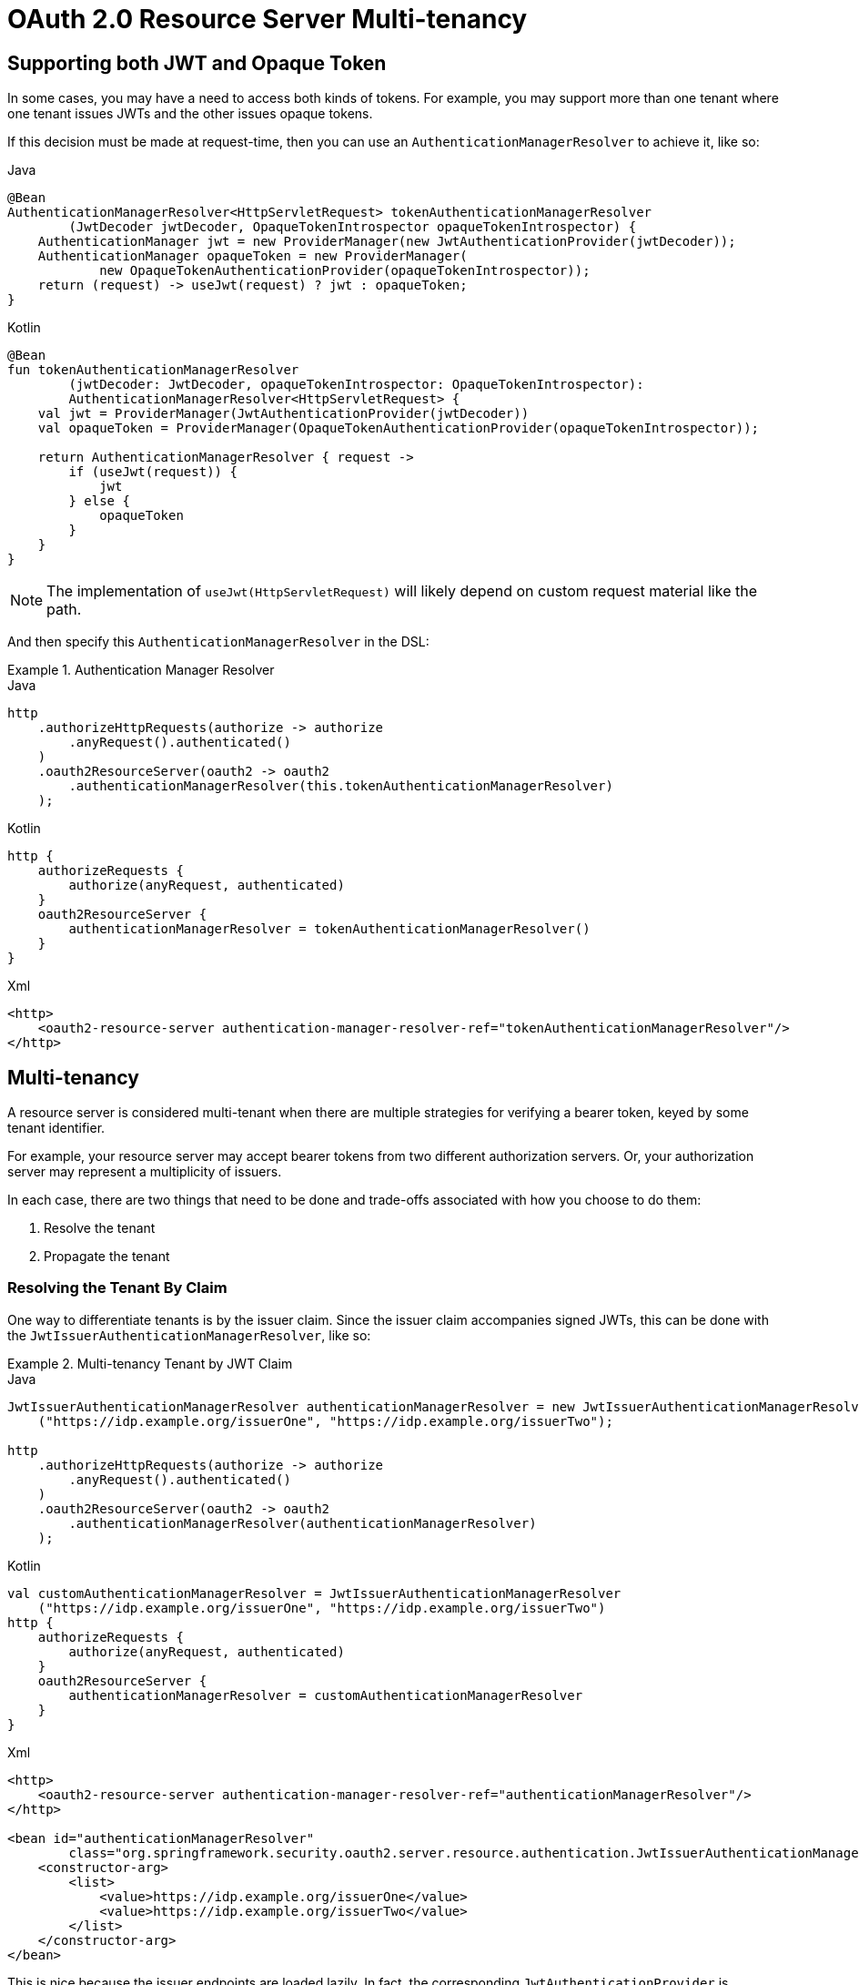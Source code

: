 = OAuth 2.0 Resource Server Multi-tenancy

[[oauth2reourceserver-opaqueandjwt]]
== Supporting both JWT and Opaque Token

In some cases, you may have a need to access both kinds of tokens.
For example, you may support more than one tenant where one tenant issues JWTs and the other issues opaque tokens.

If this decision must be made at request-time, then you can use an `AuthenticationManagerResolver` to achieve it, like so:

====
.Java
[source,java,role="primary"]
----
@Bean
AuthenticationManagerResolver<HttpServletRequest> tokenAuthenticationManagerResolver
        (JwtDecoder jwtDecoder, OpaqueTokenIntrospector opaqueTokenIntrospector) {
    AuthenticationManager jwt = new ProviderManager(new JwtAuthenticationProvider(jwtDecoder));
    AuthenticationManager opaqueToken = new ProviderManager(
            new OpaqueTokenAuthenticationProvider(opaqueTokenIntrospector));
    return (request) -> useJwt(request) ? jwt : opaqueToken;
}
----

.Kotlin
[source,kotlin,role="secondary"]
----
@Bean
fun tokenAuthenticationManagerResolver
        (jwtDecoder: JwtDecoder, opaqueTokenIntrospector: OpaqueTokenIntrospector):
        AuthenticationManagerResolver<HttpServletRequest> {
    val jwt = ProviderManager(JwtAuthenticationProvider(jwtDecoder))
    val opaqueToken = ProviderManager(OpaqueTokenAuthenticationProvider(opaqueTokenIntrospector));

    return AuthenticationManagerResolver { request ->
        if (useJwt(request)) {
            jwt
        } else {
            opaqueToken
        }
    }
}
----
====

NOTE: The implementation of `useJwt(HttpServletRequest)` will likely depend on custom request material like the path.

And then specify this `AuthenticationManagerResolver` in the DSL:

.Authentication Manager Resolver
====
.Java
[source,java,role="primary"]
----
http
    .authorizeHttpRequests(authorize -> authorize
        .anyRequest().authenticated()
    )
    .oauth2ResourceServer(oauth2 -> oauth2
        .authenticationManagerResolver(this.tokenAuthenticationManagerResolver)
    );
----

.Kotlin
[source,kotlin,role="secondary"]
----
http {
    authorizeRequests {
        authorize(anyRequest, authenticated)
    }
    oauth2ResourceServer {
        authenticationManagerResolver = tokenAuthenticationManagerResolver()
    }
}
----

.Xml
[source,xml,role="secondary"]
----
<http>
    <oauth2-resource-server authentication-manager-resolver-ref="tokenAuthenticationManagerResolver"/>
</http>
----
====

[[oauth2resourceserver-multitenancy]]
== Multi-tenancy

A resource server is considered multi-tenant when there are multiple strategies for verifying a bearer token, keyed by some tenant identifier.

For example, your resource server may accept bearer tokens from two different authorization servers.
Or, your authorization server may represent a multiplicity of issuers.

In each case, there are two things that need to be done and trade-offs associated with how you choose to do them:

1. Resolve the tenant
2. Propagate the tenant

=== Resolving the Tenant By Claim

One way to differentiate tenants is by the issuer claim. Since the issuer claim accompanies signed JWTs, this can be done with the `JwtIssuerAuthenticationManagerResolver`, like so:

.Multi-tenancy Tenant by JWT Claim
====
.Java
[source,java,role="primary"]
----
JwtIssuerAuthenticationManagerResolver authenticationManagerResolver = new JwtIssuerAuthenticationManagerResolver
    ("https://idp.example.org/issuerOne", "https://idp.example.org/issuerTwo");

http
    .authorizeHttpRequests(authorize -> authorize
        .anyRequest().authenticated()
    )
    .oauth2ResourceServer(oauth2 -> oauth2
        .authenticationManagerResolver(authenticationManagerResolver)
    );
----

.Kotlin
[source,kotlin,role="secondary"]
----
val customAuthenticationManagerResolver = JwtIssuerAuthenticationManagerResolver
    ("https://idp.example.org/issuerOne", "https://idp.example.org/issuerTwo")
http {
    authorizeRequests {
        authorize(anyRequest, authenticated)
    }
    oauth2ResourceServer {
        authenticationManagerResolver = customAuthenticationManagerResolver
    }
}
----

.Xml
[source,xml,role="secondary"]
----
<http>
    <oauth2-resource-server authentication-manager-resolver-ref="authenticationManagerResolver"/>
</http>

<bean id="authenticationManagerResolver"
        class="org.springframework.security.oauth2.server.resource.authentication.JwtIssuerAuthenticationManagerResolver">
    <constructor-arg>
        <list>
            <value>https://idp.example.org/issuerOne</value>
            <value>https://idp.example.org/issuerTwo</value>
        </list>
    </constructor-arg>
</bean>
----
====

This is nice because the issuer endpoints are loaded lazily.
In fact, the corresponding `JwtAuthenticationProvider` is instantiated only when the first request with the corresponding issuer is sent.
This allows for an application startup that is independent from those authorization servers being up and available.

==== Dynamic Tenants

Of course, you may not want to restart the application each time a new tenant is added.
In this case, you can configure the `JwtIssuerAuthenticationManagerResolver` with a repository of `AuthenticationManager` instances, which you can edit at runtime, like so:

====
.Java
[source,java,role="primary"]
----
private void addManager(Map<String, AuthenticationManager> authenticationManagers, String issuer) {
	JwtAuthenticationProvider authenticationProvider = new JwtAuthenticationProvider
	        (JwtDecoders.fromIssuerLocation(issuer));
	authenticationManagers.put(issuer, authenticationProvider::authenticate);
}

// ...

JwtIssuerAuthenticationManagerResolver authenticationManagerResolver =
        new JwtIssuerAuthenticationManagerResolver(authenticationManagers::get);

http
    .authorizeHttpRequests(authorize -> authorize
        .anyRequest().authenticated()
    )
    .oauth2ResourceServer(oauth2 -> oauth2
        .authenticationManagerResolver(authenticationManagerResolver)
    );
----

.Kotlin
[source,kotlin,role="secondary"]
----
private fun addManager(authenticationManagers: MutableMap<String, AuthenticationManager>, issuer: String) {
    val authenticationProvider = JwtAuthenticationProvider(JwtDecoders.fromIssuerLocation(issuer))
    authenticationManagers[issuer] = AuthenticationManager {
        authentication: Authentication? -> authenticationProvider.authenticate(authentication)
    }
}

// ...

val customAuthenticationManagerResolver: JwtIssuerAuthenticationManagerResolver =
    JwtIssuerAuthenticationManagerResolver(authenticationManagers::get)
http {
    authorizeRequests {
        authorize(anyRequest, authenticated)
    }
    oauth2ResourceServer {
        authenticationManagerResolver = customAuthenticationManagerResolver
    }
}
----
====

In this case, you construct `JwtIssuerAuthenticationManagerResolver` with a strategy for obtaining the `AuthenticationManager` given the issuer.
This approach allows us to add and remove elements from the repository (shown as a `Map` in the snippet) at runtime.

NOTE: It would be unsafe to simply take any issuer and construct an `AuthenticationManager` from it.
The issuer should be one that the code can verify from a trusted source like a list of allowed issuers.

==== Parsing the Claim Only Once

You may have observed that this strategy, while simple, comes with the trade-off that the JWT is parsed once by the `AuthenticationManagerResolver` and then again by the xref:servlet/oauth2/resource-server/jwt.adoc#oauth2resourceserver-jwt-architecture-jwtdecoder[`JwtDecoder`] later on in the request.

This extra parsing can be alleviated by configuring the xref:servlet/oauth2/resource-server/jwt.adoc#oauth2resourceserver-jwt-architecture-jwtdecoder[`JwtDecoder`] directly with a `JWTClaimsSetAwareJWSKeySelector` from Nimbus:

====
.Java
[source,java,role="primary"]
----
@Component
public class TenantJWSKeySelector
    implements JWTClaimsSetAwareJWSKeySelector<SecurityContext> {

	private final TenantRepository tenants; <1>
	private final Map<String, JWSKeySelector<SecurityContext>> selectors = new ConcurrentHashMap<>(); <2>

	public TenantJWSKeySelector(TenantRepository tenants) {
		this.tenants = tenants;
	}

	@Override
	public List<? extends Key> selectKeys(JWSHeader jwsHeader, JWTClaimsSet jwtClaimsSet, SecurityContext securityContext)
			throws KeySourceException {
		return this.selectors.computeIfAbsent(toTenant(jwtClaimsSet), this::fromTenant)
				.selectJWSKeys(jwsHeader, securityContext);
	}

	private String toTenant(JWTClaimsSet claimSet) {
		return (String) claimSet.getClaim("iss");
	}

	private JWSKeySelector<SecurityContext> fromTenant(String tenant) {
		return Optional.ofNullable(this.tenants.findById(tenant)) <3>
		        .map(t -> t.getAttribute("jwks_uri"))
				.map(this::fromUri)
				.orElseThrow(() -> new IllegalArgumentException("unknown tenant"));
	}

	private JWSKeySelector<SecurityContext> fromUri(String uri) {
		try {
			return JWSAlgorithmFamilyJWSKeySelector.fromJWKSetURL(new URL(uri)); <4>
		} catch (Exception ex) {
			throw new IllegalArgumentException(ex);
		}
	}
}
----

.Kotlin
[source,kotlin,role="secondary"]
----
@Component
class TenantJWSKeySelector(tenants: TenantRepository) : JWTClaimsSetAwareJWSKeySelector<SecurityContext> {
    private val tenants: TenantRepository <1>
    private val selectors: MutableMap<String, JWSKeySelector<SecurityContext>> = ConcurrentHashMap() <2>

    init {
        this.tenants = tenants
    }

    fun selectKeys(jwsHeader: JWSHeader?, jwtClaimsSet: JWTClaimsSet, securityContext: SecurityContext): List<Key?> {
        return selectors.computeIfAbsent(toTenant(jwtClaimsSet)) { tenant: String -> fromTenant(tenant) }
                .selectJWSKeys(jwsHeader, securityContext)
    }

    private fun toTenant(claimSet: JWTClaimsSet): String {
        return claimSet.getClaim("iss") as String
    }

    private fun fromTenant(tenant: String): JWSKeySelector<SecurityContext> {
        return Optional.ofNullable(this.tenants.findById(tenant)) <3>
                .map { t -> t.getAttribute("jwks_uri") }
                .map { uri: String -> fromUri(uri) }
                .orElseThrow { IllegalArgumentException("unknown tenant") }
    }

    private fun fromUri(uri: String): JWSKeySelector<SecurityContext?> {
        return try {
            JWSAlgorithmFamilyJWSKeySelector.fromJWKSetURL(URL(uri)) <4>
        } catch (ex: Exception) {
            throw IllegalArgumentException(ex)
        }
    }
}
----
====
<1> A hypothetical source for tenant information
<2> A cache for `JWKKeySelector`s, keyed by tenant identifier
<3> Looking up the tenant is more secure than simply calculating the JWK Set endpoint on the fly - the lookup acts as a list of allowed tenants
<4> Create a `JWSKeySelector` via the types of keys that come back from the JWK Set endpoint - the lazy lookup here means that you don't need to configure all tenants at startup

The above key selector is a composition of many key selectors.
It chooses which key selector to use based on the `iss` claim in the JWT.

NOTE: To use this approach, make sure that the authorization server is configured to include the claim set as part of the token's signature.
Without this, you have no guarantee that the issuer hasn't been altered by a bad actor.

Next, we can construct a `JWTProcessor`:

====
.Java
[source,java,role="primary"]
----
@Bean
JWTProcessor jwtProcessor(JWTClaimSetJWSKeySelector keySelector) {
	ConfigurableJWTProcessor<SecurityContext> jwtProcessor =
            new DefaultJWTProcessor();
	jwtProcessor.setJWTClaimSetJWSKeySelector(keySelector);
	return jwtProcessor;
}
----

.Kotlin
[source,kotlin,role="secondary"]
----
@Bean
fun jwtProcessor(keySelector: JWTClaimsSetAwareJWSKeySelector<SecurityContext>): JWTProcessor<SecurityContext> {
    val jwtProcessor = DefaultJWTProcessor<SecurityContext>()
    jwtProcessor.jwtClaimsSetAwareJWSKeySelector = keySelector
    return jwtProcessor
}
----
====

As you are already seeing, the trade-off for moving tenant-awareness down to this level is more configuration.
We have just a bit more.

Next, we still want to make sure you are validating the issuer.
But, since the issuer may be different per JWT, then you'll need a tenant-aware validator, too:

====
.Java
[source,java,role="primary"]
----
@Component
public class TenantJwtIssuerValidator implements OAuth2TokenValidator<Jwt> {
	private final TenantRepository tenants;
	private final Map<String, JwtIssuerValidator> validators = new ConcurrentHashMap<>();

	public TenantJwtIssuerValidator(TenantRepository tenants) {
		this.tenants = tenants;
	}

	@Override
	public OAuth2TokenValidatorResult validate(Jwt token) {
		return this.validators.computeIfAbsent(toTenant(token), this::fromTenant)
				.validate(token);
	}

	private String toTenant(Jwt jwt) {
		return jwt.getIssuer();
	}

	private JwtIssuerValidator fromTenant(String tenant) {
		return Optional.ofNullable(this.tenants.findById(tenant))
		        .map(t -> t.getAttribute("issuer"))
				.map(JwtIssuerValidator::new)
				.orElseThrow(() -> new IllegalArgumentException("unknown tenant"));
	}
}
----

.Kotlin
[source,kotlin,role="secondary"]
----
@Component
class TenantJwtIssuerValidator(tenants: TenantRepository) : OAuth2TokenValidator<Jwt> {
    private val tenants: TenantRepository
    private val validators: MutableMap<String, JwtIssuerValidator> = ConcurrentHashMap()
    override fun validate(token: Jwt): OAuth2TokenValidatorResult {
        return validators.computeIfAbsent(toTenant(token)) { tenant: String -> fromTenant(tenant) }
                .validate(token)
    }

    private fun toTenant(jwt: Jwt): String {
        return jwt.issuer.toString()
    }

    private fun fromTenant(tenant: String): JwtIssuerValidator {
        return Optional.ofNullable(tenants.findById(tenant))
                .map({ t -> t.getAttribute("issuer") })
                .map({ JwtIssuerValidator() })
                .orElseThrow({ IllegalArgumentException("unknown tenant") })
    }

    init {
        this.tenants = tenants
    }
}
----
====

Now that we have a tenant-aware processor and a tenant-aware validator, we can proceed with creating our xref:servlet/oauth2/resource-server/jwt.adoc#oauth2resourceserver-jwt-architecture-jwtdecoder[`JwtDecoder`]:

====
.Java
[source,java,role="primary"]
----
@Bean
JwtDecoder jwtDecoder(JWTProcessor jwtProcessor, OAuth2TokenValidator<Jwt> jwtValidator) {
	NimbusJwtDecoder decoder = new NimbusJwtDecoder(processor);
	OAuth2TokenValidator<Jwt> validator = new DelegatingOAuth2TokenValidator<>
			(JwtValidators.createDefault(), jwtValidator);
	decoder.setJwtValidator(validator);
	return decoder;
}
----

.Kotlin
[source,kotlin,role="secondary"]
----
@Bean
fun jwtDecoder(jwtProcessor: JWTProcessor<SecurityContext>?, jwtValidator: OAuth2TokenValidator<Jwt>?): JwtDecoder {
    val decoder = NimbusJwtDecoder(jwtProcessor)
    val validator: OAuth2TokenValidator<Jwt> = DelegatingOAuth2TokenValidator(JwtValidators.createDefault(), jwtValidator)
    decoder.setJwtValidator(validator)
    return decoder
}
----
====

We've finished talking about resolving the tenant.

If you've chosen to resolve the tenant by something other than a JWT claim, then you'll need to make sure you address your downstream resource servers in the same way.
For example, if you are resolving it by subdomain, you may need to address the downstream resource server using the same subdomain.

However, if you resolve it by a claim in the bearer token, read on to learn about xref:servlet/oauth2/resource-server/bearer-tokens.adoc#oauth2resourceserver-bearertoken-resolver[Spring Security's support for bearer token propagation].
